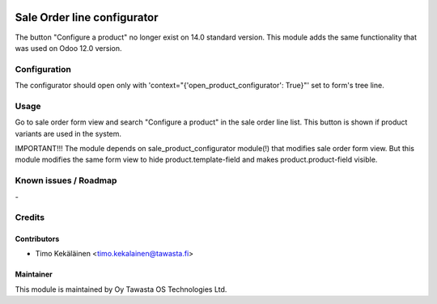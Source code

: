 .. image:: https://img.shields.io/badge/licence-AGPL--3-blue.svg
   :target: http://www.gnu.org/licenses/agpl-3.0-standalone.html
   :alt: License: AGPL-3

============================
Sale Order line configurator
============================

The button "Configure a product" no longer exist on 14.0 standard version. This module
adds the same functionality that was used on Odoo 12.0 version.

Configuration
=============
The configurator should open only with 'context="{'open_product_configurator': True}"'
set to form's tree line.

Usage
=====
Go to sale order form view and search "Configure a product" in the sale order line list.
This button is shown if product variants are used in the system.

IMPORTANT!!!
The module depends on sale_product_configurator module(!) that modifies sale order form view.
But this module modifies the same form view to hide product.template-field and makes
product.product-field visible.

Known issues / Roadmap
======================
\-

Credits
=======

Contributors
------------

* Timo Kekäläinen <timo.kekalainen@tawasta.fi>

Maintainer
----------

.. image:: http://tawasta.fi/templates/tawastrap/images/logo.png
   :alt: Oy Tawasta OS Technologies Ltd.
   :target: http://tawasta.fi/

This module is maintained by Oy Tawasta OS Technologies Ltd.
